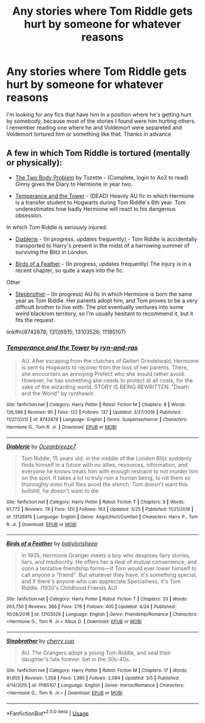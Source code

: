 #+TITLE: Any stories where Tom Riddle gets hurt by someone for whatever reasons

* Any stories where Tom Riddle gets hurt by someone for whatever reasons
:PROPERTIES:
:Author: you-know-exactly-who
:Score: 4
:DateUnix: 1556407741.0
:DateShort: 2019-Apr-28
:FlairText: Request
:END:
I'm looking for any fics that have him in a position where he's getting hurt by somebody, because most of the stories I found were him hurting others. I remember reading one where he and Voldemort were separeted and Voldemort tortured him or something like that. Thanks in advance


** A few in which Tom Riddle is tortured (mentally or physically):

- [[https://archiveofourown.org/works/3459731/][The Two Body Problem]] by Tozette - (Complete, login to Ao3 to read) Ginny gives the Diary to Hermione in year two.

- [[https://www.fanfiction.net/s/8742878/1/Temperance-and-the-Tower][Temperance and the Tower]] - (DEAD) Heavily AU fic in which Hermione is a transfer student to Hogwarts during Tom Riddle's 6th year. Tom underestimates how badly Hermione will react to his dangerous obsession.

In which Tom Riddle is seriously injured:

- [[https://www.fanfiction.net/s/13126915/1/Diablerie][Diablerie]] - (In progress, updates frequently) - Tom Riddle is accidentally transported to Harry's present in the midst of a harrowing summer of surviving the Blitz in London.

- [[https://www.fanfiction.net/s/13103526/1/Birds-of-a-Feather][Birds of a Feather]] - (In progress, updates frequently) The injury is in a recent chapter, so quite a ways into the fic.

Other

- [[https://www.fanfiction.net/s/11185107/1/Stepbrother][Stepbrother]] - (In progress) AU fic in which Hermione is born the same year as Tom Riddle. Her parents adopt him, and Tom proves to be a very difficult brother to live with. The plot eventually ventures into some weird blackrom territory, so I'm usually hesitant to recommend it, but it fits the request.

linkffn(8742878; 13126915; 13103526; 11185107)
:PROPERTIES:
:Author: chiruochiba
:Score: 3
:DateUnix: 1556493951.0
:DateShort: 2019-Apr-29
:END:

*** [[https://www.fanfiction.net/s/8742878/1/][*/Temperance and the Tower/*]] by [[https://www.fanfiction.net/u/4385883/ryn-and-ras][/ryn-and-ras/]]

#+begin_quote
  AU. After escaping from the clutches of Gellert Grindelwald, Hermione is sent to Hogwarts to recover from the loss of her parents. There, she encounters an annoying Prefect who she would rather avoid. However, he has something she needs to protect at all costs, for the sake of the wizarding world. STORY IS BEING REWRITTEN: "Death and the World" by rynthewin
#+end_quote

^{/Site/:} ^{fanfiction.net} ^{*|*} ^{/Category/:} ^{Harry} ^{Potter} ^{*|*} ^{/Rated/:} ^{Fiction} ^{M} ^{*|*} ^{/Chapters/:} ^{8} ^{*|*} ^{/Words/:} ^{126,598} ^{*|*} ^{/Reviews/:} ^{95} ^{*|*} ^{/Favs/:} ^{122} ^{*|*} ^{/Follows/:} ^{137} ^{*|*} ^{/Updated/:} ^{3/27/2016} ^{*|*} ^{/Published/:} ^{11/27/2012} ^{*|*} ^{/id/:} ^{8742878} ^{*|*} ^{/Language/:} ^{English} ^{*|*} ^{/Genre/:} ^{Suspense/Horror} ^{*|*} ^{/Characters/:} ^{Hermione} ^{G.,} ^{Tom} ^{R.} ^{Jr.} ^{*|*} ^{/Download/:} ^{[[http://www.ff2ebook.com/old/ffn-bot/index.php?id=8742878&source=ff&filetype=epub][EPUB]]} ^{or} ^{[[http://www.ff2ebook.com/old/ffn-bot/index.php?id=8742878&source=ff&filetype=mobi][MOBI]]}

--------------

[[https://www.fanfiction.net/s/13126915/1/][*/Diablerie/*]] by [[https://www.fanfiction.net/u/2317158/Oceanbreeze7][/Oceanbreeze7/]]

#+begin_quote
  Tom Riddle, 15 years old, in the middle of the London Blitz suddenly finds himself in a future with no allies, resources, information, and everyone he knows treats him with enough restraint to not murder him on the spot. It takes a lot to truly ruin a human being, to rot them so thoroughly even fruit flies avoid the stench. Tom doesn't want this bullshit, he doesn't want to die
#+end_quote

^{/Site/:} ^{fanfiction.net} ^{*|*} ^{/Category/:} ^{Harry} ^{Potter} ^{*|*} ^{/Rated/:} ^{Fiction} ^{T} ^{*|*} ^{/Chapters/:} ^{9} ^{*|*} ^{/Words/:} ^{61,772} ^{*|*} ^{/Reviews/:} ^{78} ^{*|*} ^{/Favs/:} ^{120} ^{*|*} ^{/Follows/:} ^{163} ^{*|*} ^{/Updated/:} ^{3/25} ^{*|*} ^{/Published/:} ^{11/21/2018} ^{*|*} ^{/id/:} ^{13126915} ^{*|*} ^{/Language/:} ^{English} ^{*|*} ^{/Genre/:} ^{Angst/Hurt/Comfort} ^{*|*} ^{/Characters/:} ^{Harry} ^{P.,} ^{Tom} ^{R.} ^{Jr.} ^{*|*} ^{/Download/:} ^{[[http://www.ff2ebook.com/old/ffn-bot/index.php?id=13126915&source=ff&filetype=epub][EPUB]]} ^{or} ^{[[http://www.ff2ebook.com/old/ffn-bot/index.php?id=13126915&source=ff&filetype=mobi][MOBI]]}

--------------

[[https://www.fanfiction.net/s/13103526/1/][*/Birds of a Feather/*]] by [[https://www.fanfiction.net/u/11367246/babylonsheep][/babylonsheep/]]

#+begin_quote
  In 1935, Hermione Granger meets a boy who despises fairy stories, liars, and mediocrity. He offers her a deal of mutual convenience, and soon a tentative friendship forms---if Tom would ever lower himself to call anyone a "friend". But whatever they have, it's something special, and if there's anyone who can appreciate Specialness, it's Tom Riddle. (1930's Childhood Friends AU)
#+end_quote

^{/Site/:} ^{fanfiction.net} ^{*|*} ^{/Category/:} ^{Harry} ^{Potter} ^{*|*} ^{/Rated/:} ^{Fiction} ^{T} ^{*|*} ^{/Chapters/:} ^{33} ^{*|*} ^{/Words/:} ^{263,730} ^{*|*} ^{/Reviews/:} ^{366} ^{*|*} ^{/Favs/:} ^{276} ^{*|*} ^{/Follows/:} ^{405} ^{*|*} ^{/Updated/:} ^{4/24} ^{*|*} ^{/Published/:} ^{10/26/2018} ^{*|*} ^{/id/:} ^{13103526} ^{*|*} ^{/Language/:} ^{English} ^{*|*} ^{/Genre/:} ^{Friendship/Romance} ^{*|*} ^{/Characters/:} ^{<Hermione} ^{G.,} ^{Tom} ^{R.} ^{Jr.>} ^{Albus} ^{D.} ^{*|*} ^{/Download/:} ^{[[http://www.ff2ebook.com/old/ffn-bot/index.php?id=13103526&source=ff&filetype=epub][EPUB]]} ^{or} ^{[[http://www.ff2ebook.com/old/ffn-bot/index.php?id=13103526&source=ff&filetype=mobi][MOBI]]}

--------------

[[https://www.fanfiction.net/s/11185107/1/][*/Stepbrother/*]] by [[https://www.fanfiction.net/u/5018625/cherry-cup][/cherry cup/]]

#+begin_quote
  AU. The Grangers adopt a young Tom Riddle, and seal their daughter's fate forever. Set in the 30s-40s.
#+end_quote

^{/Site/:} ^{fanfiction.net} ^{*|*} ^{/Category/:} ^{Harry} ^{Potter} ^{*|*} ^{/Rated/:} ^{Fiction} ^{M} ^{*|*} ^{/Chapters/:} ^{17} ^{*|*} ^{/Words/:} ^{91,655} ^{*|*} ^{/Reviews/:} ^{1,358} ^{*|*} ^{/Favs/:} ^{1,390} ^{*|*} ^{/Follows/:} ^{2,084} ^{*|*} ^{/Updated/:} ^{3/5} ^{*|*} ^{/Published/:} ^{4/14/2015} ^{*|*} ^{/id/:} ^{11185107} ^{*|*} ^{/Language/:} ^{English} ^{*|*} ^{/Genre/:} ^{Horror/Romance} ^{*|*} ^{/Characters/:} ^{<Hermione} ^{G.,} ^{Tom} ^{R.} ^{Jr.>} ^{*|*} ^{/Download/:} ^{[[http://www.ff2ebook.com/old/ffn-bot/index.php?id=11185107&source=ff&filetype=epub][EPUB]]} ^{or} ^{[[http://www.ff2ebook.com/old/ffn-bot/index.php?id=11185107&source=ff&filetype=mobi][MOBI]]}

--------------

*FanfictionBot*^{2.0.0-beta} | [[https://github.com/tusing/reddit-ffn-bot/wiki/Usage][Usage]]
:PROPERTIES:
:Author: FanfictionBot
:Score: 2
:DateUnix: 1556493969.0
:DateShort: 2019-Apr-29
:END:

